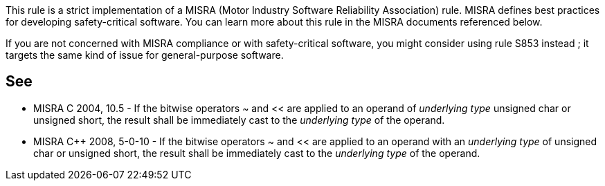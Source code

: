 This rule is a strict implementation of a MISRA (Motor Industry Software Reliability Association) rule. MISRA defines best practices for developing safety-critical software. You can learn more about this rule in the MISRA documents referenced below.

If you are not concerned with MISRA compliance or with safety-critical software, you might consider using rule S853 instead ; it targets the same kind of issue for general-purpose software.


== See

* MISRA C 2004, 10.5 - If the bitwise operators ~ and << are applied to an operand of _underlying type_ unsigned char or unsigned short, the result shall be immediately cast to the _underlying type_ of the operand. 
* MISRA C++ 2008, 5-0-10 - If the bitwise operators ~ and << are applied to an operand with an _underlying type_ of unsigned char or unsigned short, the result shall be immediately cast to the _underlying type_ of the operand. 

